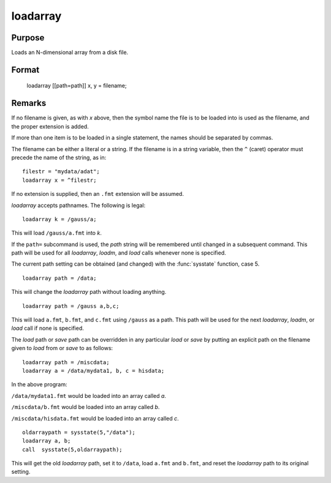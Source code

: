 
loadarray
==============================================

Purpose
----------------

Loads an N-dimensional array from a disk file.

.. _loadarray:
.. index:: loadarray

Format
----------------

..

    loadarray [[path=path]] x, y = filename;


Remarks
-------

If no filename is given, as with *x* above, then the symbol name the file
is to be loaded into is used as the filename, and the proper extension
is added.

If more than one item is to be loaded in a single statement, the names
should be separated by commas.

The filename can be either a literal or a string. If the filename is in
a string variable, then the ``^`` (caret) operator must precede the name of
the string, as in:

::

   filestr = "mydata/adat";
   loadarray x = ^filestr;

If no extension is supplied, then an ``.fmt`` extension will be assumed.

`loadarray` accepts pathnames. The following is legal:

::

   loadarray k = /gauss/a;

This will load ``/gauss/a.fmt`` into *k*.

If the ``path=`` subcommand is used, the *path* string will be remembered
until changed in a subsequent command. This path will be used for all
`loadarray`, `loadm`, and `load` calls whenever none is specified.

The current path setting can be obtained (and changed) with the :func:`sysstate`
function, case 5.

::

   loadarray path = /data;

This will change the `loadarray` path without loading anything.

::

   loadarray path = /gauss a,b,c;

This will load ``a.fmt``, ``b.fmt``, and ``c.fmt`` using ``/gauss`` as a path. This path
will be used for the next `loadarray`, `loadm`, or `load` call if none is specified.

The `load` path or `save` path can be overridden in any particular `load` or
`save` by putting an explicit path on the filename given to `load` from or
`save` to as follows:

::

   loadarray path = /miscdata;
   loadarray a = /data/mydata1, b, c = hisdata;

In the above program:

``/data/mydata1.fmt`` would be loaded into an array called *a*.

``/miscdata/b.fmt`` would be loaded into an array called *b*.

``/miscdata/hisdata.fmt`` would be loaded into an array called *c*.

::

   oldarraypath = sysstate(5,"/data");
   loadarray a, b;
   call  sysstate(5,oldarraypath);

This will get the old `loadarray` path, set it to ``/data``, load ``a.fmt`` and
``b.fmt``, and reset the `loadarray` path to its original setting.

.. seealso:: Functions `load`, `save`, `let`, :func:`sysstate`

